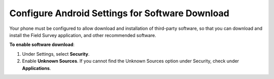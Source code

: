 Configure Android Settings for Software Download
---------------------------------------------------

Your phone must be configured to allow download and installation of third-party software, so that you can download and install the Field Survey application, and other recommended software.

**To enable software download**:

1.	Under Settings, select **Security**.
 
2.	Enable **Unknown Sources**. If you cannot find the Unknown Sources option under Security, check under **Applications**.